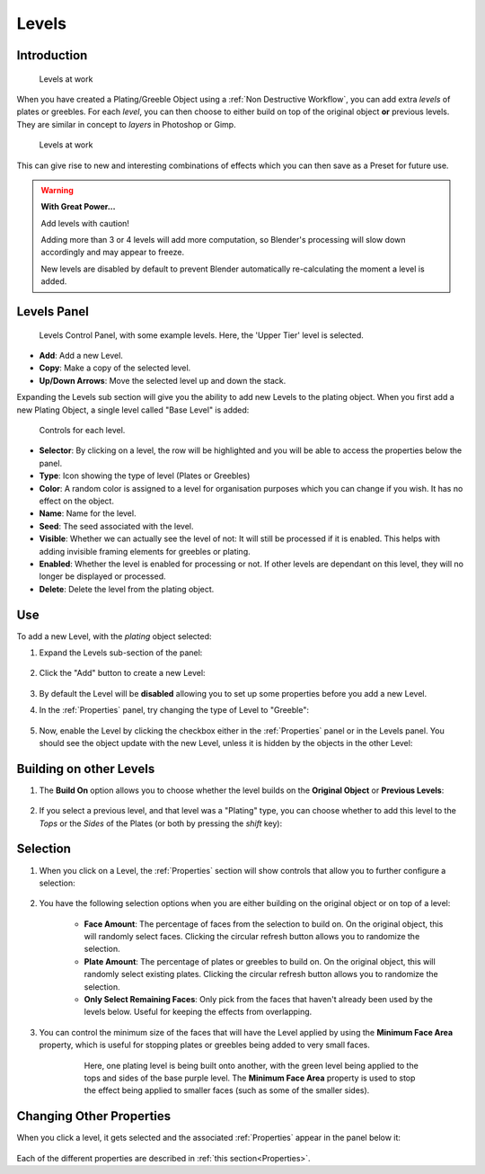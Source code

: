 #############
Levels
#############


**********************************
Introduction
**********************************

.. figure:: ../images/levels.gif
  :alt: Levels Intro

  Levels at work


When you have created a Plating/Greeble Object using a :ref:`Non Destructive Workflow`, you can add extra *levels* of plates or greebles. For each *level*, you can then choose to either build on top of the original object **or** previous levels.  They are similar in concept to *layers* in Photoshop or Gimp.

.. figure:: ../images/levels_example.jpg
  :alt: Levels Example

  Levels at work

This can give rise to new and interesting combinations of effects which you can then save as a Preset for future use.

.. warning:: **With Great Power...**

   Add levels with caution! 

   Adding more than 3 or 4 levels will add more computation, so Blender's processing will slow down accordingly and may appear to freeze.  
   
   New levels are disabled by default to prevent Blender automatically re-calculating the moment a level is added.


**********************************
Levels Panel
**********************************

.. figure:: ../images/levels_controls.jpg
    :alt: Levels Control Panel

    Levels Control Panel, with some example levels.  Here, the 'Upper Tier' level is selected.

* **Add**: Add a new Level.

* **Copy**: Make a copy of the selected level.

* **Up/Down Arrows**: Move the selected level up and down the stack.

Expanding the Levels sub section will give you the ability to add new Levels to the plating object.  When you first add a new Plating Object, a single level called "Base Level" is added:


.. figure:: ../images/level_btns.jpg
    :alt: Levels Control Panel

    Controls for each level.

* **Selector**: By clicking on a level, the row will be highlighted and you will be able to access the properties below the panel.
* **Type**: Icon showing the type of level (Plates or Greebles)
* **Color**: A random color is assigned to a level for organisation purposes which you can change if you wish.  It has no effect on the object.
* **Name**: Name for the level.
* **Seed**: The seed associated with the level.
* **Visible**:  Whether we can actually see the level of not: It will still be processed if it is enabled.  This helps with adding invisible framing elements for greebles or plating.
* **Enabled**: Whether the level is enabled for processing or not.  If other levels are dependant on this level, they will no longer be displayed or processed.
* **Delete**: Delete the level from the plating object.

**********************************
Use
**********************************

To add a new Level, with the *plating* object selected:

#. Expand the Levels sub-section of the panel:

    .. image:: ../images/panels_expand.gif
        :alt: Levels Expand Panel

#. Click the "Add" button to create a new Level:

    .. image:: ../images/plates_add.jpg
        :alt: Levels Add

#. By default the Level will be **disabled** allowing you to set up some properties before you add a new Level.

#. In the :ref:`Properties` panel, try changing the type of Level to "Greeble":

    .. image:: ../images/levels_change_type.jpg
        :alt: Levels Change to Greebles

#. Now, enable the Level by clicking the checkbox either in the :ref:`Properties` panel or in the Levels panel. You should see the object update with the new Level, unless it is hidden by the objects in the other Level:


    .. image:: ../images/levels_reveal.gif
        :alt: Enabling the Level.


**********************************
Building on other Levels
**********************************

#. The **Build On** option allows you to choose whether the level builds on the **Original Object** or **Previous Levels**:

    .. image:: ../images/build_on_levels.jpg
        :alt: Level Properties

#. If you select a previous level, and that level was a "Plating" type, you can choose whether to add this level to the *Tops* or the *Sides* of the Plates (or both by pressing the *shift* key):


    .. image:: ../images/tops_sides.jpg
        :alt: Build on Properties for Levels

**********************************
Selection
**********************************

#. When you click on a Level, the :ref:`Properties` section will show controls that allow you to further configure a selection:

    .. image:: ../images/level_params.jpg
        :alt: Level Properties

#. You have the following selection options when you are either building on the original object or on top of a level:

    * **Face Amount**: The percentage of faces from the selection to build on. On the original object, this will randomly select faces.  Clicking the circular refresh button allows you to randomize the selection.
    * **Plate Amount**: The percentage of plates or greebles to build on. On the original object, this will randomly select existing plates.  Clicking the circular refresh button allows you to randomize the selection.
    * **Only Select Remaining Faces**: Only pick from the faces that haven't already been used by the levels below.  Useful for keeping the effects from overlapping.

#. You can control the minimum size of the faces that will have the Level applied by using the **Minimum Face Area** property, which is useful for stopping plates or greebles being added to very small faces.

    .. figure:: ../images/min_face_select.jpg
        :alt: Build on Properties for Levels
        :width: 50%

        Here, one plating level is being built onto another, with the green level being applied to the tops and sides of the base purple level.  The **Minimum Face Area** property is used to stop the effect being applied to smaller faces (such as some of the smaller sides).


**********************************
Changing Other Properties
**********************************

When you click a level, it gets selected and the associated :ref:`Properties` appear in the panel below it:

.. figure:: ../images/levels_nav.gif
    :alt: Levels Control Panel

Each of the different properties are described in :ref:`this section<Properties>`.